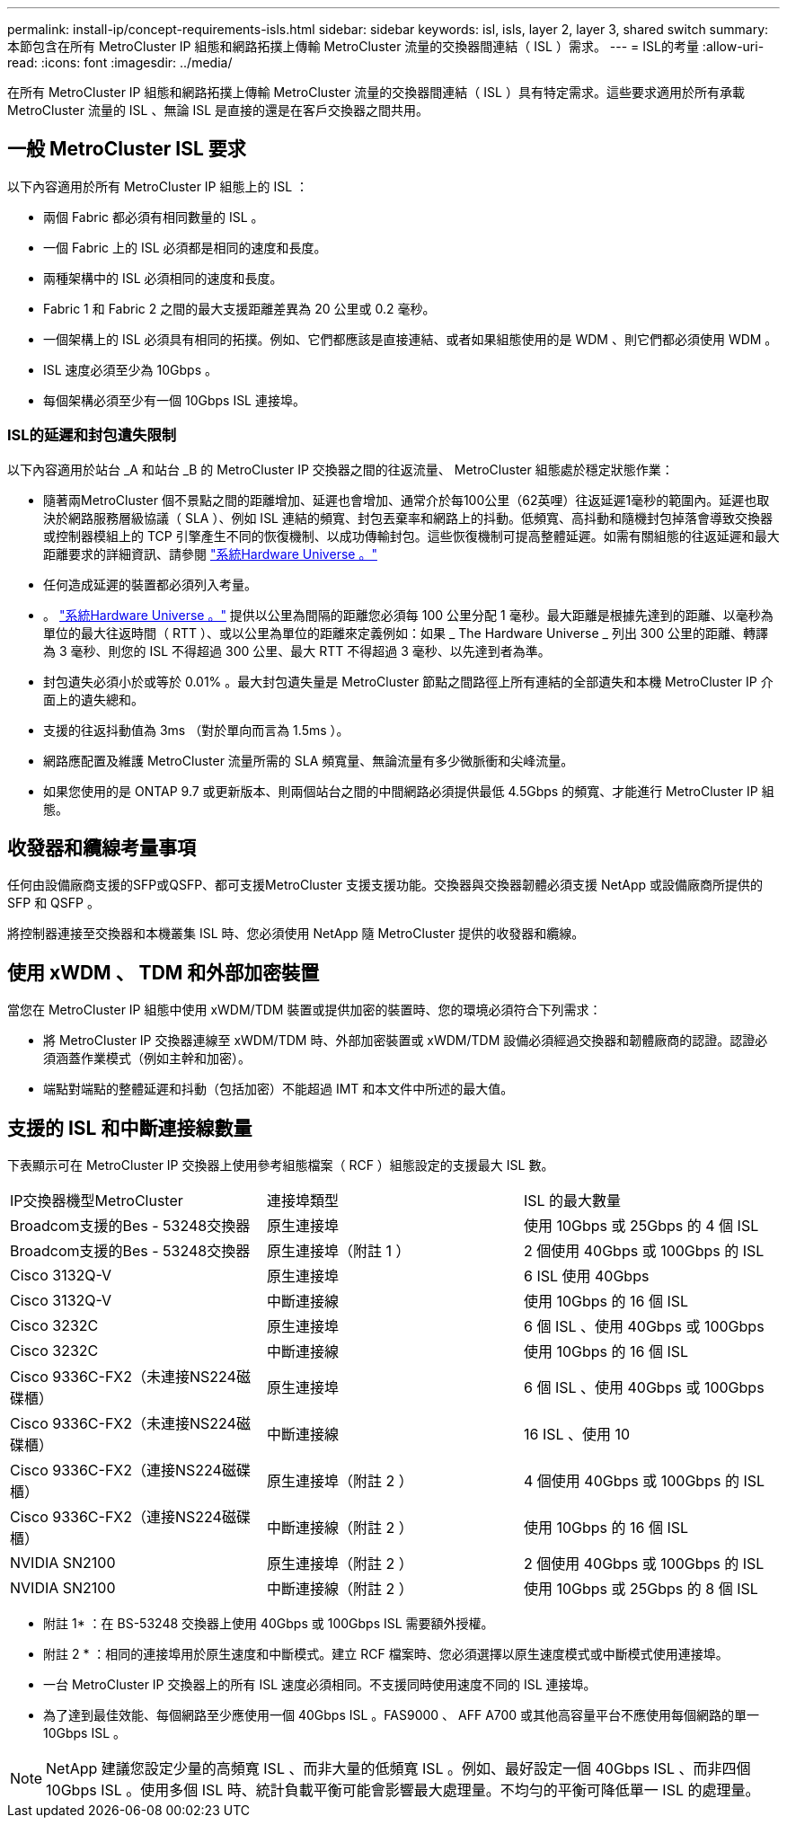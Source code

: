 ---
permalink: install-ip/concept-requirements-isls.html 
sidebar: sidebar 
keywords: isl, isls, layer 2, layer 3, shared switch 
summary: 本節包含在所有 MetroCluster IP 組態和網路拓撲上傳輸 MetroCluster 流量的交換器間連結（ ISL ）需求。 
---
= ISL的考量
:allow-uri-read: 
:icons: font
:imagesdir: ../media/


在所有 MetroCluster IP 組態和網路拓撲上傳輸 MetroCluster 流量的交換器間連結（ ISL ）具有特定需求。這些要求適用於所有承載 MetroCluster 流量的 ISL 、無論 ISL 是直接的還是在客戶交換器之間共用。



== 一般 MetroCluster ISL 要求

以下內容適用於所有 MetroCluster IP 組態上的 ISL ：

* 兩個 Fabric 都必須有相同數量的 ISL 。
* 一個 Fabric 上的 ISL 必須都是相同的速度和長度。
* 兩種架構中的 ISL 必須相同的速度和長度。
* Fabric 1 和 Fabric 2 之間的最大支援距離差異為 20 公里或 0.2 毫秒。
* 一個架構上的 ISL 必須具有相同的拓撲。例如、它們都應該是直接連結、或者如果組態使用的是 WDM 、則它們都必須使用 WDM 。
* ISL 速度必須至少為 10Gbps 。
* 每個架構必須至少有一個 10Gbps ISL 連接埠。




=== ISL的延遲和封包遺失限制

以下內容適用於站台 _A 和站台 _B 的 MetroCluster IP 交換器之間的往返流量、 MetroCluster 組態處於穩定狀態作業：

* 隨著兩MetroCluster 個不景點之間的距離增加、延遲也會增加、通常介於每100公里（62英哩）往返延遲1毫秒的範圍內。延遲也取決於網路服務層級協議（ SLA ）、例如 ISL 連結的頻寬、封包丟棄率和網路上的抖動。低頻寬、高抖動和隨機封包掉落會導致交換器或控制器模組上的 TCP 引擎產生不同的恢復機制、以成功傳輸封包。這些恢復機制可提高整體延遲。如需有關組態的往返延遲和最大距離要求的詳細資訊、請參閱 link:https://hwu.netapp.com/["系統Hardware Universe 。"^]
* 任何造成延遲的裝置都必須列入考量。
* 。 link:https://hwu.netapp.com/["系統Hardware Universe 。"^] 提供以公里為間隔的距離您必須每 100 公里分配 1 毫秒。最大距離是根據先達到的距離、以毫秒為單位的最大往返時間（ RTT ）、或以公里為單位的距離來定義例如：如果 _ The Hardware Universe _ 列出 300 公里的距離、轉譯為 3 毫秒、則您的 ISL 不得超過 300 公里、最大 RTT 不得超過 3 毫秒、以先達到者為準。
* 封包遺失必須小於或等於 0.01% 。最大封包遺失量是 MetroCluster 節點之間路徑上所有連結的全部遺失和本機 MetroCluster IP 介面上的遺失總和。
* 支援的往返抖動值為 3ms （對於單向而言為 1.5ms ）。
* 網路應配置及維護 MetroCluster 流量所需的 SLA 頻寬量、無論流量有多少微脈衝和尖峰流量。
* 如果您使用的是 ONTAP 9.7 或更新版本、則兩個站台之間的中間網路必須提供最低 4.5Gbps 的頻寬、才能進行 MetroCluster IP 組態。




== 收發器和纜線考量事項

任何由設備廠商支援的SFP或QSFP、都可支援MetroCluster 支援支援功能。交換器與交換器韌體必須支援 NetApp 或設備廠商所提供的 SFP 和 QSFP 。

將控制器連接至交換器和本機叢集 ISL 時、您必須使用 NetApp 隨 MetroCluster 提供的收發器和纜線。



== 使用 xWDM 、 TDM 和外部加密裝置

當您在 MetroCluster IP 組態中使用 xWDM/TDM 裝置或提供加密的裝置時、您的環境必須符合下列需求：

* 將 MetroCluster IP 交換器連線至 xWDM/TDM 時、外部加密裝置或 xWDM/TDM 設備必須經過交換器和韌體廠商的認證。認證必須涵蓋作業模式（例如主幹和加密）。
* 端點對端點的整體延遲和抖動（包括加密）不能超過 IMT 和本文件中所述的最大值。




== 支援的 ISL 和中斷連接線數量

下表顯示可在 MetroCluster IP 交換器上使用參考組態檔案（ RCF ）組態設定的支援最大 ISL 數。

|===


| IP交換器機型MetroCluster | 連接埠類型 | ISL 的最大數量 


 a| 
Broadcom支援的Bes - 53248交換器
 a| 
原生連接埠
 a| 
使用 10Gbps 或 25Gbps 的 4 個 ISL



 a| 
Broadcom支援的Bes - 53248交換器
 a| 
原生連接埠（附註 1 ）
 a| 
2 個使用 40Gbps 或 100Gbps 的 ISL



 a| 
Cisco 3132Q-V
 a| 
原生連接埠
 a| 
6 ISL 使用 40Gbps



 a| 
Cisco 3132Q-V
 a| 
中斷連接線
 a| 
使用 10Gbps 的 16 個 ISL



 a| 
Cisco 3232C
 a| 
原生連接埠
 a| 
6 個 ISL 、使用 40Gbps 或 100Gbps



 a| 
Cisco 3232C
 a| 
中斷連接線
 a| 
使用 10Gbps 的 16 個 ISL



 a| 
Cisco 9336C-FX2（未連接NS224磁碟櫃）
 a| 
原生連接埠
 a| 
6 個 ISL 、使用 40Gbps 或 100Gbps



 a| 
Cisco 9336C-FX2（未連接NS224磁碟櫃）
 a| 
中斷連接線
 a| 
16 ISL 、使用 10



 a| 
Cisco 9336C-FX2（連接NS224磁碟櫃）
 a| 
原生連接埠（附註 2 ）
 a| 
4 個使用 40Gbps 或 100Gbps 的 ISL



 a| 
Cisco 9336C-FX2（連接NS224磁碟櫃）
 a| 
中斷連接線（附註 2 ）
 a| 
使用 10Gbps 的 16 個 ISL



 a| 
NVIDIA SN2100
 a| 
原生連接埠（附註 2 ）
 a| 
2 個使用 40Gbps 或 100Gbps 的 ISL



 a| 
NVIDIA SN2100
 a| 
中斷連接線（附註 2 ）
 a| 
使用 10Gbps 或 25Gbps 的 8 個 ISL

|===
* 附註 1* ：在 BS-53248 交換器上使用 40Gbps 或 100Gbps ISL 需要額外授權。

* 附註 2 * ：相同的連接埠用於原生速度和中斷模式。建立 RCF 檔案時、您必須選擇以原生速度模式或中斷模式使用連接埠。

* 一台 MetroCluster IP 交換器上的所有 ISL 速度必須相同。不支援同時使用速度不同的 ISL 連接埠。
* 為了達到最佳效能、每個網路至少應使用一個 40Gbps ISL 。FAS9000 、 AFF A700 或其他高容量平台不應使用每個網路的單一 10Gbps ISL 。



NOTE: NetApp 建議您設定少量的高頻寬 ISL 、而非大量的低頻寬 ISL 。例如、最好設定一個 40Gbps ISL 、而非四個 10Gbps ISL 。使用多個 ISL 時、統計負載平衡可能會影響最大處理量。不均勻的平衡可降低單一 ISL 的處理量。
